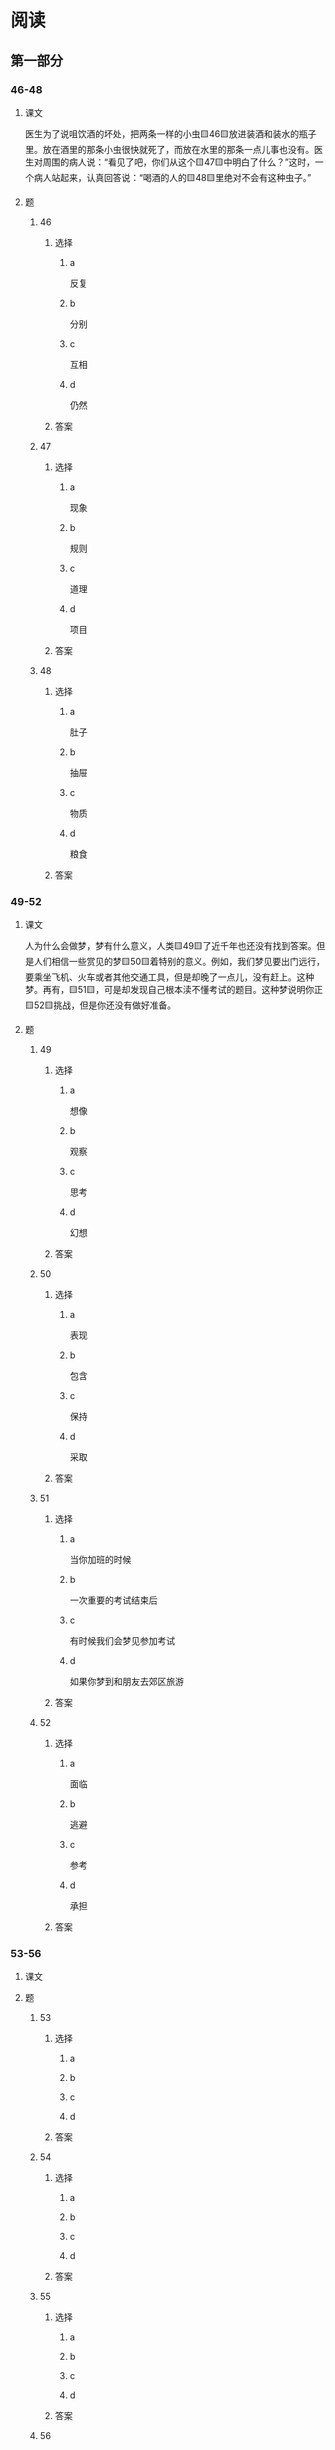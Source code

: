 * 阅读

** 第一部分

*** 46-48

**** 课文

医生为了说咀饮酒的坏处，把两条一样的小虫🟨46🟨放进装酒和装水的瓶子里。放在酒里的那条小虫很快就死了，而放在水里的那条一点儿事也没有。医生对周围的病人说：“看见了吧，你们从这个🟨47🟨中明白了什么？”这时，一个病人站起来，认真回答说：“喝酒的人的🟨48🟨里绝对不会有这种虫子。”

**** 题

***** 46

****** 选择

******* a

反复

******* b

分别

******* c

互相

******* d

仍然

****** 答案



***** 47

****** 选择

******* a

现象

******* b

规则

******* c

道理

******* d

项目

****** 答案



***** 48

****** 选择

******* a

肚子

******* b

抽屉

******* c

物质

******* d

粮食

****** 答案



*** 49-52

**** 课文

人为什么会做梦，梦有什么意义，人类🟨49🟨了近千年也还没有找到答案。但是人们相信一些赏见的梦🟨50🟨着特别的意义。例如，我们梦见要出门远行，要乘坐飞机、火车或者其他交通工具，但是却晚了一点儿，没有赶上。这种梦。再有，🟨51🟨，可是却发现自己根本渎不懂考试的题目。这种梦说明你正🟨52🟨挑战，但是你还没有做好准备。

**** 题

***** 49

****** 选择

******* a

想像

******* b

观察

******* c

思考

******* d

幻想

****** 答案



***** 50

****** 选择

******* a

表现

******* b

包含

******* c

保持

******* d

采取

****** 答案



***** 51

****** 选择

******* a

当你加班的时候

******* b

一次重要的考试结束后

******* c

有时候我们会梦见参加考试

******* d

如果你梦到和朋友去郊区旅游

****** 答案



***** 52

****** 选择

******* a

面临

******* b

逃避

******* c

参考

******* d

承担

****** 答案



*** 53-56

**** 课文



**** 题

***** 53

****** 选择

******* a



******* b



******* c



******* d



****** 答案



***** 54

****** 选择

******* a



******* b



******* c



******* d



****** 答案



***** 55

****** 选择

******* a



******* b



******* c



******* d



****** 答案



***** 56

****** 选择

******* a



******* b



******* c



******* d



****** 答案



*** 57-60

**** 课文



**** 题

***** 57

****** 选择

******* a



******* b



******* c



******* d



****** 答案



***** 58

****** 选择

******* a



******* b



******* c



******* d



****** 答案



***** 59

****** 选择

******* a



******* b



******* c



******* d



****** 答案



***** 60

****** 选择

******* a



******* b



******* c



******* d



****** 答案




* 听力

** 第一部分

*** 1

**** 对话

***** 转录

女：小刘，身体恢复得怎么样了？
男：好多了，大夫说下周就可以出院了。
问：关于小刘，可以知道什么？


***** 音频

**** 选择

***** A

***** B

***** C

***** D

**** 答案

*** 2

**** 对话

***** 转录

男：明天下午有个车展，我们去看，你呢？
女：我还在犹豫，下午有个讲座，我很想去听听。
问：男的明天要去哪儿？


***** 音频

**** 选择

***** A

***** B

***** C

***** D

**** 答案

*** 3

**** 对话

***** 转录

女：我的电脑速度特别慢，是不是中病毒了？
男：有可能，我检查一下看看。
问：他们在谈什么？


***** 音频

**** 选择

***** A

***** B

***** C

***** D

**** 答案

*** 4

**** 对话

***** 转录

男：观众朋友们，让我们以热烈的掌声欢迎今天的嘉宾张阳女士。
女：大家好！很荣幸能够参加《有话好好说》这个节目。
问：男的是做什么工作的？


***** 音频

**** 选择

***** A

***** B

***** C

***** D

**** 答案

*** 5

**** 对话

***** 转录

女：你感冒了吗？怎么一直打喷嚏。
男：没有，我鼻子有点儿过敏。
问：男的怎么了？


***** 音频

**** 选择

***** A

***** B

***** C

***** D

**** 答案

*** 6

**** 对话

***** 转录

男：电影是晚上七点的，我开车去接你吧，大概六点到你们公司。
女：行，我们就在楼下门口见。
问：他们准备几点见面？

H51002 - 17



***** 音频

**** 选择

***** A

***** B

***** C

***** D

**** 答案

*** 7

**** 对话

***** 转录

女：明天要在总结会上发言，我还是觉得自己准备得不够。
男：放松点儿，你又不是第一次发言。
问：男的主要是什么意思？


***** 音频

**** 选择

***** A

***** B

***** C

***** D

**** 答案

*** 8

**** 对话

***** 转录

男：奶奶，爷爷年轻时就喜欢钓鱼吗？
女：他年轻时喜欢运动，爱打篮球，踢足球，现在年纪大了，才开始喜
欢上钓鱼。
问：爷爷年轻时喜欢什么？


***** 音频

**** 选择

***** A

***** B

***** C

***** D

**** 答案

*** 9

**** 对话

***** 转录

女：你觉得在书房里挂几幅字画儿怎么样？
男：我觉得买几盆花放这里比较好。
问：男的是什么建议？


***** 音频

**** 选择

***** A

***** B

***** C

***** D

**** 答案

*** 10

**** 对话

***** 转录

男：已经一个多小时了，我们还要等多久？
女：因为有大雾，所有航班目前都不能起飞。耽误了您宝贵的时间，非
常抱歉！
问：女的为什么要表示抱歉？


***** 音频

**** 选择

***** A

***** B

***** C

***** D

**** 答案

*** 11

**** 对话

***** 转录

女：一年中你有五六个月在外地跑，真是太辛苦了。
男：还行，可以接触、采访各种各样的人，也挺有意思的。
问：男的最可能是做什么的？


***** 音频

**** 选择

***** A

***** B

***** C

***** D

**** 答案

*** 12

**** 对话

***** 转录

男：我觉得今天看的那个房子条件还可以，你说呢？
女：还行吧。那明天你再联系一下他，咱们租下来吧。
问：他们打算联系谁？


***** 音频

**** 选择

***** A

***** B

***** C

***** D

**** 答案

*** 13

**** 对话

***** 转录

女：经理，今年公司什么时候组织集体体检呢？
男：可能安排在九月了，只是还没确定具体哪天。
问：体检的事怎么样了？


***** 音频

**** 选择

***** A

***** B

***** C

***** D

**** 答案

*** 14

**** 对话

***** 转录

男：今年的天气不太正常，都春天了，怎么还下雪？
女：刚看电视上天气预报说，最近还有一股冷空气要来。
问：现在是哪个季节？


***** 音频

**** 选择

***** A

***** B

***** C

***** D

**** 答案

*** 15

**** 对话

***** 转录

女：这个柜台的机器坏了，请您到旁边柜台结账，实在对不起。
男：没关系，这边可以用信用卡吗？
问：男的正在做什么？


***** 音频

**** 选择

***** A

***** B

***** C

***** D

**** 答案

*** 16

**** 对话

***** 转录

男：我想拿几万块钱投资股市，你知道哪支股票好吗？
女：我不建议你买股票，股市风险很大。
问：女的是什么态度？

H51002 - 18



***** 音频

**** 选择

***** A

***** B

***** C

***** D

**** 答案

*** 17

**** 对话

***** 转录

女：你把资料都复制到光盘上了吗？
男：正在复制呢，文件太大了，可能还得再等几分钟。
问：为什么还要再等几分钟？


***** 音频

**** 选择

***** A

***** B

***** C

***** D

**** 答案

*** 18

**** 对话

***** 转录

男：我想确认一下，那批货后天可以送到吧？
女：是的，我们已经按照合同上要求的日期发货了，您放心，后天肯定
能到。
问：女的是什么意思？


***** 音频

**** 选择

***** A

***** B

***** C

***** D

**** 答案

*** 19

**** 对话

***** 转录

女：我上午把毕业论文交上去了，你呢？
男：我还没修改完，后天估计差不多。最晚什么时候交？
问：男的的论文怎么样了？


***** 音频

**** 选择

***** A

***** B

***** C

***** D

**** 答案

*** 20

**** 对话

***** 转录

男：我听听你的意见，你说我晚上还系领带吗？
女：你只是陪客户去看京剧表演，穿休闲点儿，不用系。
问：男的晚上要做什么？

***** 音频

**** 选择

***** A

***** B

***** C

***** D

**** 答案

** 第二部分

*** 21

**** 对话

***** 转录

女：爸，我不想读研究生了。
男：怎么了？你不是考得很好吗？想参加工作了？
女：我想出国留学，您会反对吗？
男：正好相反，我会尊重你的选择。
问：女的有什么打算？


***** 音频

**** 选择

***** A

***** B

***** C

***** D

**** 答案

*** 22

**** 对话

***** 转录

男：这照相机怎么坏了？打开就自动关机。
女：不会。是快没电了，一会儿回房间充上电就好了。
男：充电器带了吗？
女：当然带了，不然这几天我们怎么拍照？
问：照相机怎么了？


***** 音频

**** 选择

***** A

***** B

***** C

***** D

**** 答案

*** 23

**** 对话

***** 转录

女：喂？你帮我看一下，我昨天带回家的那份文件是不是在桌子上？
男： 我看一下，在，怎么了？
女：太好了。刚才吓死我了，我以为把它丢在出租车上了。
男：你能不能小心点儿啊！要我帮你送过去吗？
女：不用了，我中午回去取吧。
问：那份文件现在在哪儿？

H51002 - 19



***** 音频

**** 选择

***** A

***** B

***** C

***** D

**** 答案

*** 24

**** 对话

***** 转录

男：小姐，你好，我是来应聘的。
女：请问您叫什么名字，应聘哪个部门？
男：我叫李明，应聘销售经理。是王小姐让我下午两点半来面试的。
女：好，我带你过去。请这边走。
问：男的要应聘哪个部门？


***** 音频

**** 选择

***** A

***** B

***** C

***** D

**** 答案

*** 25

**** 对话

***** 转录

女：成立公司的事办得怎么样了？
男：别提了，办理营业执照的手续比我想的复杂。
女：那估计什么时候能办下来？
男：本来以为这个月底可以，现在看要等到下月中旬了。
问：营业执照什么时候能办下来？


***** 音频

**** 选择

***** A

***** B

***** C

***** D

**** 答案

*** 26

**** 对话

***** 转录

男：今天中午我吃炸鸡腿儿了，真好吃。
女：少吃油炸食品，那是垃圾食品，对健康没什么好处。
男：我知道，可还是忍不住，中午闻到那个香味儿就要流口水。
女：以后还是少吃吧。
问：女的觉得炸鸡腿儿怎么样？


***** 音频

**** 选择

***** A

***** B

***** C

***** D

**** 答案

*** 27

**** 对话

***** 转录

女：房子装修好了吗？
男：快好了，这几天准备去买家具。
女：窗帘选好了吗？我知道有一家店的窗帘做得很不错，你去看看？
男：谢谢您，一会儿您把地址给我，我周末去看看。
问：男的最近在忙什么？


***** 音频

**** 选择

***** A

***** B

***** C

***** D

**** 答案

*** 28

**** 对话

***** 转录

男：我打算下周五回一趟家，我爸爸过生日。
女：你买票了吗？马上要到春节了，票可不好买。
男：我开车回，走高速公路，三个小时就到家了。
女：要注意安全。
问：男的为什么要回家？


***** 音频

**** 选择

***** A

***** B

***** C

***** D

**** 答案

*** 29

**** 对话

***** 转录

女：你身边有计算机方面的人才吗？
男：怎么了？你们公司的小刘不是很厉害吗？
女：他上个星期辞职了，可能是自己也开公司了。
男：我帮你问问，我有一个朋友是计算机系毕业的，正在找工作。
问：关于女的，下列哪项正确？


***** 音频

**** 选择

***** A

***** B

***** C

***** D

**** 答案

*** 30

**** 对话

***** 转录

男：你好，我前天订了一个标准间，我姓王。
女：您稍等，我查一下。王先生，您是从北京来的？
男：对。
女：请出示一下您的身份证，我给您办理入住手续。
问：说话人现在在哪里？

***** 音频

**** 选择

***** A

***** B

***** C

***** D

**** 答案
